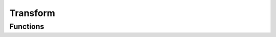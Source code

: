Transform
=========


Functions
---------

.. function:: Config.Get()

    Retrieve the time elapsed since the engine was started.

    :return: Time elapsed.
    :rtype: integer

.. function:: Config.Set()
